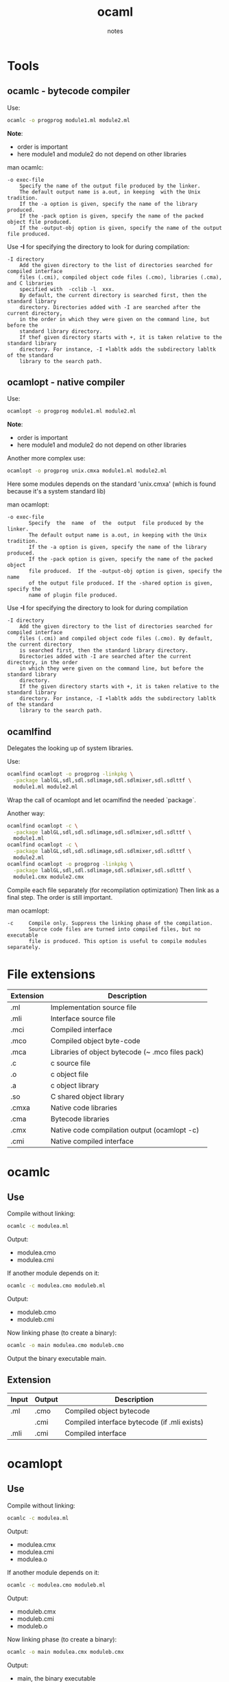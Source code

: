 #+title: ocaml
#+author: notes
#+sources: http://mirror.ocamlcore.org/ocaml-tutorial.org/compiling_ocaml_projects.html
#+sources: http://mirror.ocamlcore.org/ocaml-tutorial.org/modules.html

* Tools
** ocamlc - bytecode compiler

Use:
#+begin_src sh
ocamlc -o progprog module1.ml module2.ml
#+end_src
*Note*:
- order is important
- here module1 and module2 do not depend on other libraries

man ocamlc:
#+begin_src man
-o exec-file
    Specify the name of the output file produced by the linker.
    The default output name is a.out, in keeping  with the Unix tradition.
    If the -a option is given, specify the name of the library produced.
    If the -pack option is given, specify the name of the packed object file produced.
    If the -output-obj option is given, specify the name of the output file produced.
#+end_src


Use *-I* for specifying the directory to look for during compilation:
#+begin_src man
-I directory
    Add the given directory to the list of directories searched for compiled interface
    files (.cmi), compiled object code files (.cmo), libraries (.cma), and C libraries
    specified with  -cclib -l  xxx.
    By default, the current directory is searched first, then the standard library
    directory. Directories added with -I are searched after the current directory,
    in the order in which they were given on the command line, but before the
    standard library directory.
    If thef given directory starts with +, it is taken relative to the standard library
    directory. For instance, -I +labltk adds the subdirectory labltk of the standard
    library to the search path.
#+end_src

** ocamlopt - native compiler

Use:
#+begin_src sh
ocamlopt -o progprog module1.ml module2.ml
#+end_src
*Note*:
- order is important
- here module1 and module2 do not depend on other libraries

Another more complex use:
#+begin_src sh
ocamlopt -o progprog unix.cmxa module1.ml module2.ml
#+end_src
Here some modules depends on the standard 'unix.cmxa' (which is found because it's a system standard lib)

man ocamlopt:
#+begin_src man
-o exec-file
       Specify  the  name  of  the  output  file produced by the linker.
       The default output name is a.out, in keeping with the Unix tradition.
       If the -a option is given, specify the name of the library produced.
       If the -pack option is given, specify the name of the packed object
       file produced.  If the -output-obj option is given, specify the name
       of the output file produced. If the -shared option is given, specify the
       name of plugin file produced.
#+end_src


Use *-I* for specifying the directory to look for during compilation
#+begin_src man
-I directory
    Add the given directory to the list of directories searched for compiled interface
    files (.cmi) and compiled object code files (.cmo). By default, the current directory
    is searched first, then the standard library directory.
    Directories added with -I are searched after the current directory, in the order
    in which they were given on the command line, but before the standard library
    directory.
    If the given directory starts with +, it is taken relative to the standard library
    directory. For instance, -I +labltk adds the subdirectory labltk of the standard
    library to the search path.
#+end_src

** ocamlfind

Delegates the looking up of system libraries.

Use:
#+begin_src sh
ocamlfind ocamlopt -o progprog -linkpkg \
  -package lablGL,sdl,sdl.sdlimage,sdl.sdlmixer,sdl.sdlttf \
  module1.ml module2.ml
#+end_src

Wrap the call of ocamlopt and let ocamlfind the needed `package`.

Another way:

#+begin_src sh
ocamlfind ocamlopt -c \
  -package lablGL,sdl,sdl.sdlimage,sdl.sdlmixer,sdl.sdlttf \
  module1.ml
ocamlfind ocamlopt -c \
  -package lablGL,sdl,sdl.sdlimage,sdl.sdlmixer,sdl.sdlttf \
  module2.ml
ocamlfind ocamlopt -o progprog -linkpkg \
  -package lablGL,sdl,sdl.sdlimage,sdl.sdlmixer,sdl.sdlttf \
  module1.cmx module2.cmx
#+end_src

Compile each file separately (for recompilation optimization)
Then link as a final step.
The order is still important.

man ocamlopt:
#+begin_src man
-c     Compile only. Suppress the linking phase of the compilation.
       Source code files are turned into compiled files, but no executable
       file is produced. This option is useful to compile modules separately.
#+end_src

* File extensions

|-----------+--------------------------------------------------|
| Extension | Description                                      |
|-----------+--------------------------------------------------|
| .ml       | Implementation source file                       |
| .mli      | Interface source file                            |
| .mci      | Compiled interface                               |
| .mco      | Compiled object byte-code                        |
| .mca      | Libraries of object bytecode (~ .mco files pack) |
| .c        | c source file                                    |
| .o        | c object file                                    |
| .a        | c object library                                 |
| .so       | C shared object library                          |
| .cmxa     | Native code libraries                            |
| .cma      | Bytecode libraries                               |
| .cmx      | Native code compilation output (ocamlopt -c)     |
| .cmi      | Native compiled interface                        |
|-----------+--------------------------------------------------|

* ocamlc

** Use
Compile without linking:
#+begin_src sh
ocamlc -c modulea.ml
#+end_src
Output:
- modulea.cmo
- modulea.cmi

If another module depends on it:
#+begin_src sh
ocamlc -c modulea.cmo moduleb.ml
#+end_src
Output:
- moduleb.cmo
- moduleb.cmi

Now linking phase (to create a binary):
#+begin_src sh
ocamlc -o main modulea.cmo moduleb.cmo
#+end_src
Output the binary executable main.

** Extension

|-------+--------+----------------------------------------------|
| Input | Output | Description                                  |
|-------+--------+----------------------------------------------|
| .ml   | .cmo   | Compiled object bytecode                     |
|       | .cmi   | Compiled interface bytecode (if .mli exists) |
|-------+--------+----------------------------------------------|
| .mli  | .cmi   | Compiled interface                           |
|-------+--------+----------------------------------------------|

* ocamlopt

** Use
Compile without linking:
#+begin_src sh
ocamlc -c modulea.ml
#+end_src
Output:
- modulea.cmx
- modulea.cmi
- modulea.o

If another module depends on it:
#+begin_src sh
ocamlc -c modulea.cmo moduleb.ml
#+end_src
Output:
- moduleb.cmx
- moduleb.cmi
- moduleb.o

Now linking phase (to create a binary):
#+begin_src sh
ocamlc -o main modulea.cmx moduleb.cmx
#+end_src
Output:
- main, the binary executable
- main.o

** Extension
|-------+--------+-----------------------------------------------|
| Input | Output | Description                                   |
|-------+--------+-----------------------------------------------|
| .ml   | .cmx   | Ocaml compiled native object file             |
|       | .cmi   | Ocaml compiled native interface (if not .mli) |
|-------+--------+-----------------------------------------------|
| .mli  | .cmi   | Ocaml compiled native interface               |
|-------+--------+-----------------------------------------------|
